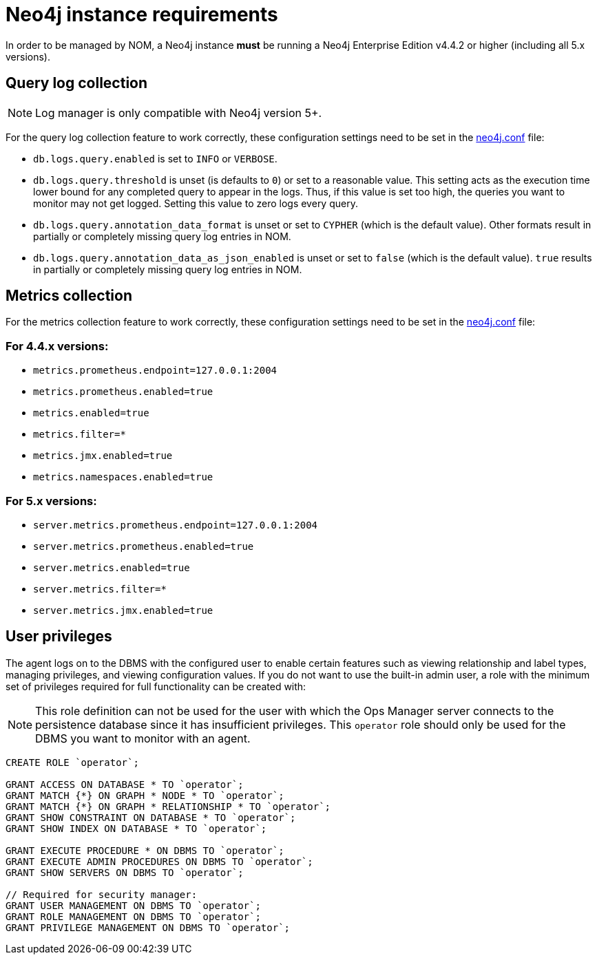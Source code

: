 = Neo4j instance requirements

In order to be managed by NOM, a Neo4j instance **must** be running a Neo4j Enterprise Edition v4.4.2 or higher (including all 5.x versions).

== Query log collection

[NOTE]
====
Log manager is only compatible with Neo4j version 5+.
====

For the query log collection feature to work correctly, these configuration settings need to be set in the link:https://neo4j.com/docs/operations-manual/current/configuration/neo4j-conf/[neo4j.conf] file:

** `db.logs.query.enabled` is set to `INFO` or `VERBOSE`.
** `db.logs.query.threshold` is unset (is defaults to `0`) or set to a reasonable value.
This setting acts as the execution time lower bound for any completed query to appear in the logs.
Thus, if this value is set too high, the queries you want to monitor may not get logged.
Setting this value to zero logs every query.
** `db.logs.query.annotation_data_format` is unset or set to `CYPHER` (which is the default value).
Other formats result in partially or completely missing query log entries in NOM.
** `db.logs.query.annotation_data_as_json_enabled` is unset or set to `false` (which is the default value).
`true` results in partially or completely missing query log entries in NOM.

== Metrics collection

For the metrics collection feature to work correctly, these configuration settings need to be set in the link:https://neo4j.com/docs/operations-manual/current/configuration/neo4j-conf/[neo4j.conf] file:

=== For 4.4.x versions:

** `metrics.prometheus.endpoint=127.0.0.1:2004`

** `metrics.prometheus.enabled=true`

** `metrics.enabled=true`

** `metrics.filter=*`

** `metrics.jmx.enabled=true`

** `metrics.namespaces.enabled=true`

=== For 5.x versions:

** `server.metrics.prometheus.endpoint=127.0.0.1:2004`

** `server.metrics.prometheus.enabled=true`

** `server.metrics.enabled=true`

** `server.metrics.filter=*`

** `server.metrics.jmx.enabled=true`

== User privileges

The agent logs on to the DBMS with the configured user to enable certain features such as viewing relationship and label types, managing privileges, and viewing configuration values.
If you do not want to use the built-in admin user, a role with the minimum set of privileges required for full functionality can be created with:

[NOTE]
====
This role definition can not be used for the user with which the Ops Manager server connects to the persistence database since it has insufficient privileges.
This `operator` role should only be used for the DBMS you want to monitor with an agent.
====

[source, cypher]
----
CREATE ROLE `operator`;

GRANT ACCESS ON DATABASE * TO `operator`;
GRANT MATCH {*} ON GRAPH * NODE * TO `operator`;
GRANT MATCH {*} ON GRAPH * RELATIONSHIP * TO `operator`;
GRANT SHOW CONSTRAINT ON DATABASE * TO `operator`;
GRANT SHOW INDEX ON DATABASE * TO `operator`;

GRANT EXECUTE PROCEDURE * ON DBMS TO `operator`;
GRANT EXECUTE ADMIN PROCEDURES ON DBMS TO `operator`;
GRANT SHOW SERVERS ON DBMS TO `operator`;

// Required for security manager:
GRANT USER MANAGEMENT ON DBMS TO `operator`;
GRANT ROLE MANAGEMENT ON DBMS TO `operator`;
GRANT PRIVILEGE MANAGEMENT ON DBMS TO `operator`;
----
